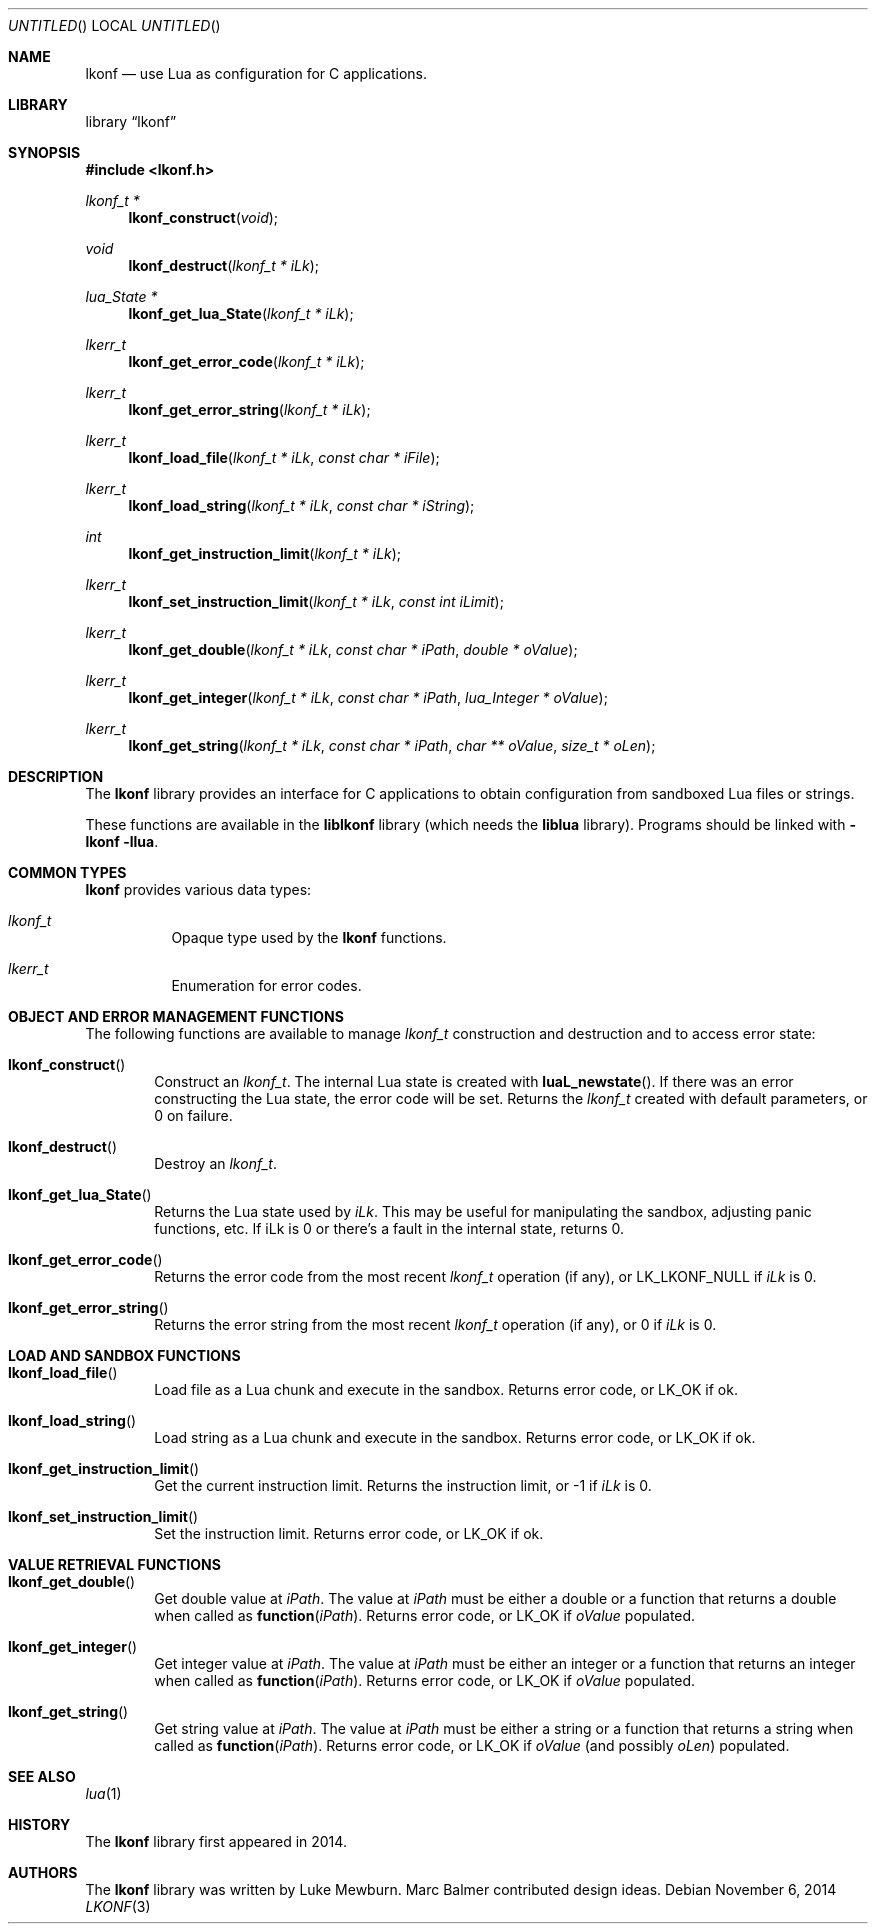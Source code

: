 .\"
.\" Copyright (c) 2014 Luke Mewburn <Luke@Mewburn.net>
.\" All rights reserved.
.\"
.\" Redistribution and use in source and binary forms, with or without
.\" modification, are permitted provided that the following conditions
.\" are met:
.\" 1. Redistributions of source code must retain the above copyright
.\"    notice, this list of conditions and the following disclaimer.
.\" 2. Redistributions in binary form must reproduce the above copyright
.\"    notice, this list of conditions and the following disclaimer in the
.\"    documentation and/or other materials provided with the distribution.
.\"
.\" THIS SOFTWARE IS PROVIDED BY THE AUTHOR ``AS IS'' AND ANY EXPRESS OR
.\" IMPLIED WARRANTIES, INCLUDING, BUT NOT LIMITED TO, THE IMPLIED WARRANTIES
.\" OF MERCHANTABILITY AND FITNESS FOR A PARTICULAR PURPOSE ARE DISCLAIMED.
.\" IN NO EVENT SHALL THE AUTHOR BE LIABLE FOR ANY DIRECT, INDIRECT,
.\" INCIDENTAL, SPECIAL, EXEMPLARY, OR CONSEQUENTIAL DAMAGES (INCLUDING,
.\" BUT NOT LIMITED TO, PROCUREMENT OF SUBSTITUTE GOODS OR SERVICES; LOSS
.\" OF USE, DATA, OR PROFITS; OR BUSINESS INTERRUPTION) HOWEVER CAUSED AND
.\" ON ANY THEORY OF LIABILITY, WHETHER IN CONTRACT, STRICT LIABILITY, OR
.\" TORT (INCLUDING NEGLIGENCE OR OTHERWISE) ARISING IN ANY WAY OUT OF THE
.\" USE OF THIS SOFTWARE, EVEN IF ADVISED OF THE POSSIBILITY OF SUCH DAMAGE.
.\"
.Dd November 6, 2014
.Os
.Dt LKONF 3
.Sh NAME
.Nm lkonf
.Nd use Lua as configuration for C applications.
.Sh LIBRARY
.Lb lkonf
.Sh SYNOPSIS
.In lkonf.h
.Ft "lkonf_t *"
.Fn lkonf_construct "void"
.Ft void
.Fn lkonf_destruct "lkonf_t * iLk"
.Ft "lua_State *"
.Fn lkonf_get_lua_State "lkonf_t * iLk"
.Ft lkerr_t
.Fn lkonf_get_error_code "lkonf_t * iLk"
.Ft lkerr_t
.Fn lkonf_get_error_string "lkonf_t * iLk"
.Ft lkerr_t
.Fn lkonf_load_file "lkonf_t * iLk" "const char * iFile"
.Ft lkerr_t
.Fn lkonf_load_string "lkonf_t * iLk" "const char * iString"
.Ft int
.Fn lkonf_get_instruction_limit "lkonf_t * iLk"
.Ft lkerr_t
.Fn lkonf_set_instruction_limit "lkonf_t * iLk" "const int iLimit"
.Ft lkerr_t
.Fn lkonf_get_double "lkonf_t * iLk" "const char * iPath" "double * oValue"
.Ft lkerr_t
.Fn lkonf_get_integer "lkonf_t * iLk" "const char * iPath" "lua_Integer * oValue"
.Ft lkerr_t
.Fn lkonf_get_string "lkonf_t * iLk" "const char * iPath" "char ** oValue" "size_t * oLen"
.
.Sh DESCRIPTION
The
.Nm
library provides an interface for C applications to obtain configuration
from sandboxed Lua files or strings.
.Pp
These functions are available in the
.Nm liblkonf
library (which needs the
.Nm liblua
library).
Programs should be linked with
.Fl lkonf llua .
.
.Sh COMMON TYPES
.Nm
provides various data types:
.Bl -tag
.It Fa lkonf_t
Opaque type used by the
.Nm
functions.
.It Fa lkerr_t
Enumeration for error codes.
.El
.
.Sh OBJECT AND ERROR MANAGEMENT FUNCTIONS
The following functions are available to manage
.Fa lkonf_t
construction and destruction and to access error state:
.Bl -tag -width 4n
.It Fn lkonf_construct
Construct an
.Fa lkonf_t .
The internal Lua state is created with
.Fn luaL_newstate .
If there was an error constructing the Lua state, the error code will be set.
Returns the
.Fa lkonf_t
created with default parameters, or
.Dv 0
on failure.
.It Fn lkonf_destruct
Destroy an
.Fa lkonf_t .
.It Fn lkonf_get_lua_State
Returns the Lua state used by
.Fa iLk .
This may be useful for manipulating the sandbox,
adjusting panic functions, etc.
If iLk is 0 or there's a fault in the internal state, returns
.Dv 0 .
.It Fn lkonf_get_error_code
Returns the error code from the most recent
.Fa lkonf_t
operation (if any), or
.Dv LK_LKONF_NULL
if
.Fa iLk
is
.Dv 0 .
.It Fn lkonf_get_error_string
Returns the error string from the most recent
.Fa lkonf_t
operation (if any), or
.Dv 0
if
.Fa iLk
is
.Dv 0 .
.El
.
.Sh LOAD AND SANDBOX FUNCTIONS
.Bl -tag -width 4n
.It Fn lkonf_load_file
Load file as a Lua chunk and execute in the sandbox.
Returns error code, or
.Dv LK_OK
if ok.
.It Fn lkonf_load_string
Load string as a Lua chunk and execute in the sandbox.
Returns error code, or
.Dv LK_OK
if ok.
.It Fn lkonf_get_instruction_limit
Get the current instruction limit.
Returns the instruction limit, or
.Dv -1
if
.Fa iLk
is
.Dv 0 .
.It Fn lkonf_set_instruction_limit
Set the instruction limit.
Returns error code, or
.Dv LK_OK
if ok.
.El
.
.Sh VALUE RETRIEVAL FUNCTIONS
.Bl -tag -width 4n
.It Fn lkonf_get_double
Get double value at
.Fa iPath .
The value at
.Fa iPath
must be either a double
or a function that returns a double when called as
.Fn function "iPath" .
Returns error code, or
.Dv LK_OK
if
.Fa oValue
populated.
.It Fn lkonf_get_integer
Get integer value at
.Fa iPath .
The value at
.Fa iPath
must be either an integer
or a function that returns an integer when called as
.Fn function "iPath" .
Returns error code, or
.Dv LK_OK
if
.Fa oValue
populated.
.It Fn lkonf_get_string
Get string value at
.Fa iPath .
The value at
.Fa iPath
must be either a string
or a function that returns a string when called as
.Fn function "iPath" .
Returns error code, or
.Dv LK_OK
if
.Fa oValue
(and possibly
.Fa oLen )
populated.
.El
.
.\"XXX.Sh EXAMPLES
.\"XXX: provide some examples
.Sh SEE ALSO
.Xr lua 1
.Sh HISTORY
The
.Nm
library first appeared in 2014.
.Sh AUTHORS
The
.Nm
library was written by Luke Mewburn.
Marc Balmer contributed design ideas.
